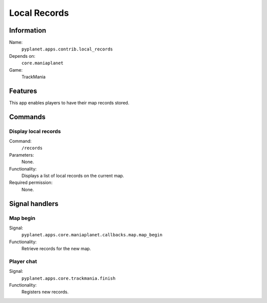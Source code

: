 Local Records
=============

Information
-----------
Name:
  ``pyplanet.apps.contrib.local_records``
Depends on:
  ``core.maniaplanet``
Game:
  TrackMania

Features
--------
This app enables players to have their map records stored.

Commands
--------

Display local records
~~~~~~~~~~~~~~~~~~~~~
Command:
  ``/records``
Parameters:
  None.
Functionality:
  Displays a list of local records on the current map.
Required permission:
  None.

Signal handlers
---------------

Map begin
~~~~~~~~~
Signal:
  ``pyplanet.apps.core.maniaplanet.callbacks.map.map_begin``
Functionality:
  Retrieve records for the new map.

Player chat
~~~~~~~~~~~
Signal:
  ``pyplanet.apps.core.trackmania.finish``
Functionality:
  Registers new records.
